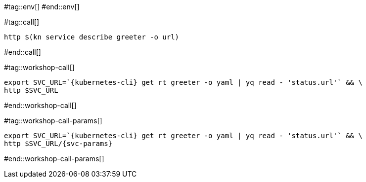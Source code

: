 #tag::env[]
// [.console-input]
// [source,bash,subs="+macros,+attributes"]
// ----
// export IP_ADDRESS="$(minikube -p {tutorial-namespace} ip):$(kubectl get svc kourier --namespace kourier-system --output 'jsonpath={.spec.ports[?(@.port==80)].nodePort}')"
// ----
#end::env[]

#tag::call[]

[.console-input]
[source,bash,subs="+macros,+attributes"]
----
http $(kn service describe greeter -o url)
----

#end::call[]

#tag::workshop-call[]

[.console-input]
[source,bash,subs="+macros,+attributes"]
----
export SVC_URL=`{kubernetes-cli} get rt greeter -o yaml | yq read - 'status.url'` && \
http $SVC_URL
----

#end::workshop-call[]

#tag::workshop-call-params[]

[.console-input]
[source,bash,subs="+macros,+attributes"]
----
export SVC_URL=`{kubernetes-cli} get rt greeter -o yaml | yq read - 'status.url'` && \
http $SVC_URL/{svc-params}
----

#end::workshop-call-params[]